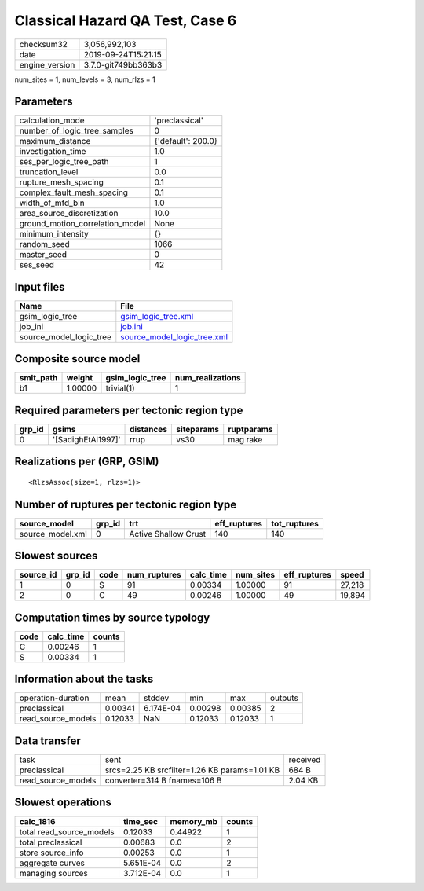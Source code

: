 Classical Hazard QA Test, Case 6
================================

============== ===================
checksum32     3,056,992,103      
date           2019-09-24T15:21:15
engine_version 3.7.0-git749bb363b3
============== ===================

num_sites = 1, num_levels = 3, num_rlzs = 1

Parameters
----------
=============================== ==================
calculation_mode                'preclassical'    
number_of_logic_tree_samples    0                 
maximum_distance                {'default': 200.0}
investigation_time              1.0               
ses_per_logic_tree_path         1                 
truncation_level                0.0               
rupture_mesh_spacing            0.1               
complex_fault_mesh_spacing      0.1               
width_of_mfd_bin                1.0               
area_source_discretization      10.0              
ground_motion_correlation_model None              
minimum_intensity               {}                
random_seed                     1066              
master_seed                     0                 
ses_seed                        42                
=============================== ==================

Input files
-----------
======================= ============================================================
Name                    File                                                        
======================= ============================================================
gsim_logic_tree         `gsim_logic_tree.xml <gsim_logic_tree.xml>`_                
job_ini                 `job.ini <job.ini>`_                                        
source_model_logic_tree `source_model_logic_tree.xml <source_model_logic_tree.xml>`_
======================= ============================================================

Composite source model
----------------------
========= ======= =============== ================
smlt_path weight  gsim_logic_tree num_realizations
========= ======= =============== ================
b1        1.00000 trivial(1)      1               
========= ======= =============== ================

Required parameters per tectonic region type
--------------------------------------------
====== ================== ========= ========== ==========
grp_id gsims              distances siteparams ruptparams
====== ================== ========= ========== ==========
0      '[SadighEtAl1997]' rrup      vs30       mag rake  
====== ================== ========= ========== ==========

Realizations per (GRP, GSIM)
----------------------------

::

  <RlzsAssoc(size=1, rlzs=1)>

Number of ruptures per tectonic region type
-------------------------------------------
================ ====== ==================== ============ ============
source_model     grp_id trt                  eff_ruptures tot_ruptures
================ ====== ==================== ============ ============
source_model.xml 0      Active Shallow Crust 140          140         
================ ====== ==================== ============ ============

Slowest sources
---------------
========= ====== ==== ============ ========= ========= ============ ======
source_id grp_id code num_ruptures calc_time num_sites eff_ruptures speed 
========= ====== ==== ============ ========= ========= ============ ======
1         0      S    91           0.00334   1.00000   91           27,218
2         0      C    49           0.00246   1.00000   49           19,894
========= ====== ==== ============ ========= ========= ============ ======

Computation times by source typology
------------------------------------
==== ========= ======
code calc_time counts
==== ========= ======
C    0.00246   1     
S    0.00334   1     
==== ========= ======

Information about the tasks
---------------------------
================== ======= ========= ======= ======= =======
operation-duration mean    stddev    min     max     outputs
preclassical       0.00341 6.174E-04 0.00298 0.00385 2      
read_source_models 0.12033 NaN       0.12033 0.12033 1      
================== ======= ========= ======= ======= =======

Data transfer
-------------
================== ============================================= ========
task               sent                                          received
preclassical       srcs=2.25 KB srcfilter=1.26 KB params=1.01 KB 684 B   
read_source_models converter=314 B fnames=106 B                  2.04 KB 
================== ============================================= ========

Slowest operations
------------------
======================== ========= ========= ======
calc_1816                time_sec  memory_mb counts
======================== ========= ========= ======
total read_source_models 0.12033   0.44922   1     
total preclassical       0.00683   0.0       2     
store source_info        0.00253   0.0       1     
aggregate curves         5.651E-04 0.0       2     
managing sources         3.712E-04 0.0       1     
======================== ========= ========= ======